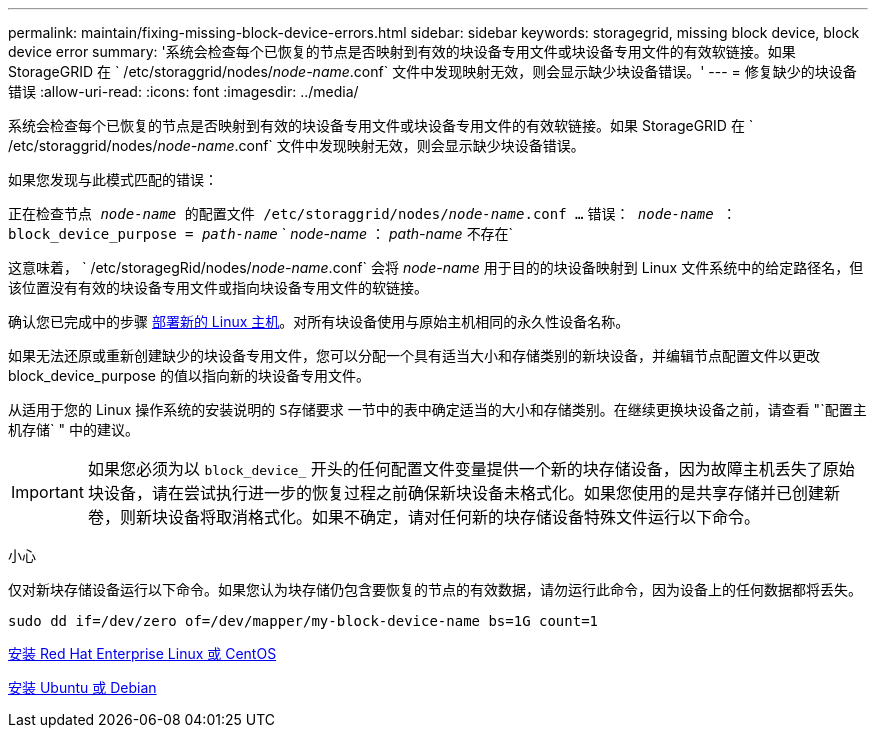 ---
permalink: maintain/fixing-missing-block-device-errors.html 
sidebar: sidebar 
keywords: storagegrid, missing block device, block device error 
summary: '系统会检查每个已恢复的节点是否映射到有效的块设备专用文件或块设备专用文件的有效软链接。如果 StorageGRID 在 ` /etc/storaggrid/nodes/_node-name_.conf` 文件中发现映射无效，则会显示缺少块设备错误。' 
---
= 修复缺少的块设备错误
:allow-uri-read: 
:icons: font
:imagesdir: ../media/


[role="lead"]
系统会检查每个已恢复的节点是否映射到有效的块设备专用文件或块设备专用文件的有效软链接。如果 StorageGRID 在 ` /etc/storaggrid/nodes/_node-name_.conf` 文件中发现映射无效，则会显示缺少块设备错误。

如果您发现与此模式匹配的错误：

`正在检查节点 _node-name_ 的配置文件 /etc/storaggrid/nodes/_node-name_.conf ...` `错误： _node-name_ ： block_device_purpose = _path-name_` ` _node-name_ ： _path-name_ 不存在`

这意味着， ` /etc/storagegRid/nodes/_node-name_.conf` 会将 _node-name_ 用于目的的块设备映射到 Linux 文件系统中的给定路径名，但该位置没有有效的块设备专用文件或指向块设备专用文件的软链接。

确认您已完成中的步骤 xref:deploying-new-linux-hosts.adoc[部署新的 Linux 主机]。对所有块设备使用与原始主机相同的永久性设备名称。

如果无法还原或重新创建缺少的块设备专用文件，您可以分配一个具有适当大小和存储类别的新块设备，并编辑节点配置文件以更改 block_device_purpose 的值以指向新的块设备专用文件。

从适用于您的 Linux 操作系统的安装说明的 `S存储要求` 一节中的表中确定适当的大小和存储类别。在继续更换块设备之前，请查看 "`配置主机存储` " 中的建议。


IMPORTANT: 如果您必须为以 `block_device_` 开头的任何配置文件变量提供一个新的块存储设备，因为故障主机丢失了原始块设备，请在尝试执行进一步的恢复过程之前确保新块设备未格式化。如果您使用的是共享存储并已创建新卷，则新块设备将取消格式化。如果不确定，请对任何新的块存储设备特殊文件运行以下命令。

小心

仅对新块存储设备运行以下命令。如果您认为块存储仍包含要恢复的节点的有效数据，请勿运行此命令，因为设备上的任何数据都将丢失。

[listing]
----
sudo dd if=/dev/zero of=/dev/mapper/my-block-device-name bs=1G count=1
----
xref:../rhel/index.adoc[安装 Red Hat Enterprise Linux 或 CentOS]

xref:../ubuntu/index.adoc[安装 Ubuntu 或 Debian]
